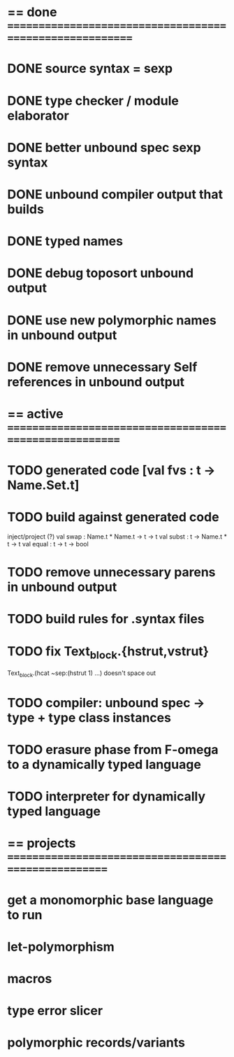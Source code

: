 #+STARTUP: hidestars
* == done =========================================================
* DONE source syntax = sexp
* DONE type checker / module elaborator
* DONE better unbound spec sexp syntax
* DONE unbound compiler output that builds
* DONE typed names
* DONE debug toposort unbound output
* DONE use new polymorphic names in unbound output
* DONE remove unnecessary Self references in unbound output
* == active =======================================================
* TODO generated code [val fvs : t -> Name.Set.t]
* TODO build against generated code

  inject/project (?)
  val swap : Name.t * Name.t -> t -> t
  val subst : t -> Name.t * t -> t
  val equal : t -> t -> bool

* TODO remove unnecessary parens in unbound output
* TODO build rules for .syntax files
* TODO fix Text_block.{hstrut,vstrut}
  Text_block.(hcat ~sep:(hstrut 1) ...) doesn't space out
* TODO compiler: unbound spec -> type + type class instances
* TODO erasure phase from F-omega to a dynamically typed language
* TODO interpreter for dynamically typed language
* == projects =====================================================
* get a monomorphic base language to run
* let-polymorphism
* macros
* type error slicer
* polymorphic records/variants
